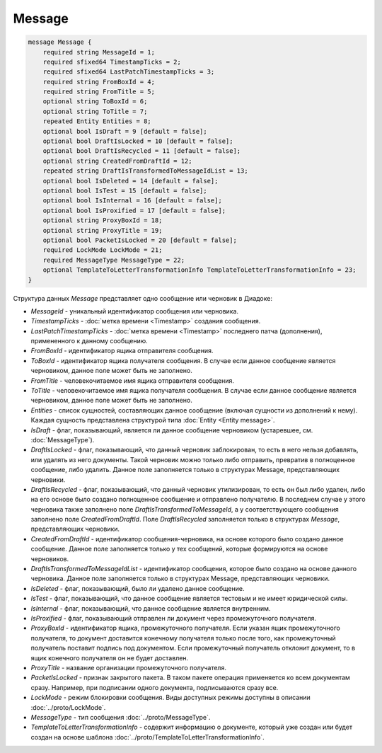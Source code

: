 Message
=======

.. code-block:: protobuf

    message Message {
        required string MessageId = 1;
        required sfixed64 TimestampTicks = 2;
        required sfixed64 LastPatchTimestampTicks = 3;
        required string FromBoxId = 4;
        required string FromTitle = 5;
        optional string ToBoxId = 6;
        optional string ToTitle = 7;
        repeated Entity Entities = 8;
        optional bool IsDraft = 9 [default = false];
        optional bool DraftIsLocked = 10 [default = false];
        optional bool DraftIsRecycled = 11 [default = false];
        optional string CreatedFromDraftId = 12;
        repeated string DraftIsTransformedToMessageIdList = 13;
        optional bool IsDeleted = 14 [default = false];
        optional bool IsTest = 15 [default = false];
        optional bool IsInternal = 16 [default = false];
        optional bool IsProxified = 17 [default = false];
        optional string ProxyBoxId = 18;
        optional string ProxyTitle = 19;
        optional bool PacketIsLocked = 20 [default = false];
        required LockMode LockMode = 21;
        required MessageType MessageType = 22;
        optional TemplateToLetterTransformationInfo TemplateToLetterTransformationInfo = 23;
    }


Структура данных *Message* представляет одно сообщение или черновик в Диадоке:

-  *MessageId* - уникальный идентификатор сообщения или черновика.

-  *TimestampTicks* - :doc:`метка времени <Timestamp>` создания сообщения.

-  *LastPatchTimestampTicks* - :doc:`метка времени <Timestamp>` последнего патча (дополнения), примененного к данному сообщению.

-  *FromBoxId* - идентификатор ящика отправителя сообщения.

-  *ToBoxId* - идентификатор ящика получателя сообщения. В случае если данное сообщение является черновиком, данное поле может быть не заполнено.

-  *FromTitle* - человекочитаемое имя ящика отправителя сообщения.

-  *ToTitle* - человекочитаемое имя ящика получателя сообщения. В случае если данное сообщение является черновиком, данное поле может быть не заполнено.

-  *Entities* - список сущностей, составляющих данное сообщение (включая сущности из дополнений к нему). Каждая сущность представлена структурой типа :doc:`Entity <Entity message>`.

-  *IsDraft* - флаг, показывающий, является ли данное сообщение черновиком (устаревшее, см. :doc:`MessageType`).

-  *DraftIsLocked* - флаг, показывающий, что данный черновик заблокирован, то есть в него нельзя добавлять, или удалять из него документы. Такой черновик можно только либо отправить, превратив в полноценное сообщение, либо удалить. Данное поле заполняется только в структурах Message, представляющих черновики.

-  *DraftIsRecycled* - флаг, показывающий, что данный черновик утилизирован, то есть он был либо удален, либо на его основе было создано полноценное сообщение и отправлено получателю. В последнем случае у этого черновика также заполнено поле *DraftIsTransformedToMessageId*, а у соответствующего сообщения заполнено поле *CreatedFromDraftId*. Поле *DraftIsRecycled* заполняется только в структурах *Message*, представляющих черновики.

-  *CreatedFromDraftId* - идентификатор сообщения-черновика, на основе которого было создано данное сообщение. Данное поле заполняется только у тех сообщений, которые формируются на основе черновиков.

-  *DraftIsTransformedToMessageIdList* - идентификатор сообщения, которое было создано на основе данного черновика. Данное поле заполняется только в структурах Message, представляющих черновики.

-  *IsDeleted* - флаг, показывающий, было ли удалено данное сообщение.

-  *IsTest* - флаг, показывающий, что данное сообщение является тестовым и не имеет юридической силы.

-  *IsInternal* - флаг, показывающий, что данное сообщение является внутренним.

-  *IsProxified* - флаг, показывающий отправлен ли документ через промежуточного получателя.

-  *ProxyBoxId* - идентификатор ящика, промежуточного получателя. Если указан ящик промежуточного получателя, то документ доставится конечному получателя только после того, как промежуточный получатель поставит подпись под документом. Если промежуточный получатель отклонит документ, то в ящик конечного получателя он не будет доставлен.

-  *ProxyTitle* - название организации промежуточного получателя.

-  *PacketIsLocked* - признак закрытого пакета. В таком пакете операция применяется ко всем документам сразу. Например, при подписании одного документа, подписываются сразу все.

-  *LockMode* - режим блокировки сообщения. Виды доступных режимы доступны в описании :doc:`../proto/LockMode`.

-  *MessageType* - тип сообщения :doc:`../proto/MessageType`.

-  *TemplateToLetterTransformationInfo* - содержит информацию о документе, который уже создан или будет создан на основе шаблона :doc:`../proto/TemplateToLetterTransformationInfo`.
